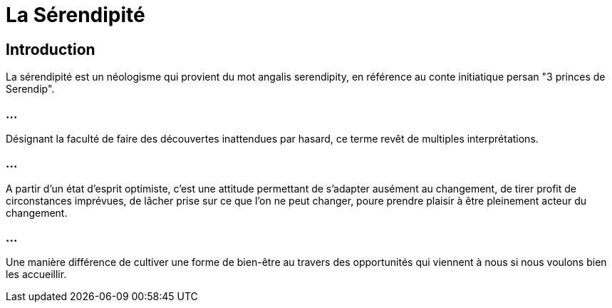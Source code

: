 = La Sérendipité


== Introduction

La sérendipité est un néologisme qui provient du mot angalis serendipity, en référence au conte initiatique persan "3 princes de Serendip". 

=== ...

Désignant la faculté de faire des découvertes inattendues par hasard, ce terme revêt de multiples interprétations. 

=== ...

A partir d'un état d'esprit optimiste, c'est une attitude permettant de s'adapter ausément au changement, de tirer profit de circonstances imprévues, de lâcher prise sur ce que l'on ne peut changer, poure prendre plaisir à être pleinement acteur du changement. 


=== ...

Une manière différence de cultiver une forme de bien-être au travers des opportunités qui viennent à nous si nous voulons bien les accueillir. 